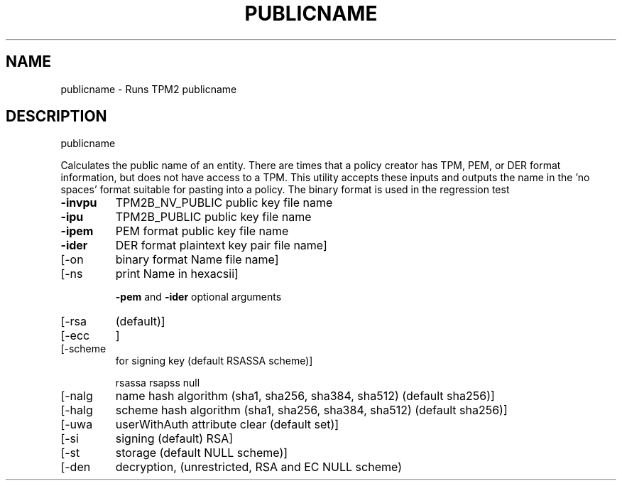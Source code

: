 .\" DO NOT MODIFY THIS FILE!  It was generated by help2man 1.47.13.
.TH PUBLICNAME "1" "November 2020" "publicname 1.6" "User Commands"
.SH NAME
publicname \- Runs TPM2 publicname
.SH DESCRIPTION
publicname
.PP
Calculates the public name of an entity. There are times that a policy creator
has TPM, PEM, or DER format information, but does not have access to a TPM.
This utility accepts these inputs and outputs the name in the 'no spaces'
format suitable for pasting into a policy.  The binary format is used in the
regression test
.TP
\fB\-invpu\fR
TPM2B_NV_PUBLIC public key file name
.TP
\fB\-ipu\fR
TPM2B_PUBLIC public key file name
.TP
\fB\-ipem\fR
PEM format public key file name
.TP
\fB\-ider\fR
DER format plaintext key pair file name]
.TP
[\-on
binary format Name file name]
.TP
[\-ns
print Name in hexacsii]
.IP
\fB\-pem\fR and \fB\-ider\fR optional arguments
.TP
[\-rsa
(default)]
.TP
[\-ecc
]
.TP
[\-scheme
for signing key (default RSASSA scheme)]
.IP
rsassa
rsapss
null
.TP
[\-nalg
name hash algorithm (sha1, sha256, sha384, sha512) (default sha256)]
.TP
[\-halg
scheme hash algorithm (sha1, sha256, sha384, sha512) (default sha256)]
.TP
[\-uwa
userWithAuth attribute clear (default set)]
.TP
[\-si
signing (default) RSA]
.TP
[\-st
storage (default NULL scheme)]
.TP
[\-den
decryption, (unrestricted, RSA and EC NULL scheme)
